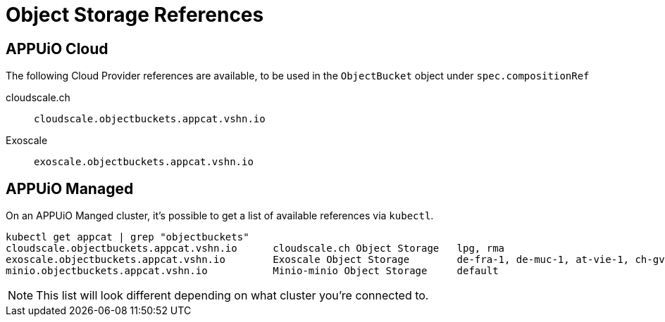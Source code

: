 = Object Storage References

== APPUiO Cloud

The following Cloud Provider references are available, to be used in the `ObjectBucket` object under `spec.compositionRef`

cloudscale.ch:: `cloudscale.objectbuckets.appcat.vshn.io`

Exoscale:: `exoscale.objectbuckets.appcat.vshn.io`


== APPUiO Managed

On an APPUiO Manged cluster, it's possible to get a list of available references via `kubectl`.

[source,bash]
----
kubectl get appcat | grep "objectbuckets"
cloudscale.objectbuckets.appcat.vshn.io      cloudscale.ch Object Storage   lpg, rma                                                    https://vs.hn/objstor           390d
exoscale.objectbuckets.appcat.vshn.io        Exoscale Object Storage        de-fra-1, de-muc-1, at-vie-1, ch-gva-2, ch-dk-2, bg-sof-1   https://vs.hn/objstor           370d
minio.objectbuckets.appcat.vshn.io           Minio-minio Object Storage     default                                                     https://vs.hn/objstor           85d
----

NOTE: This list will look different depending on what cluster you're connected to.

